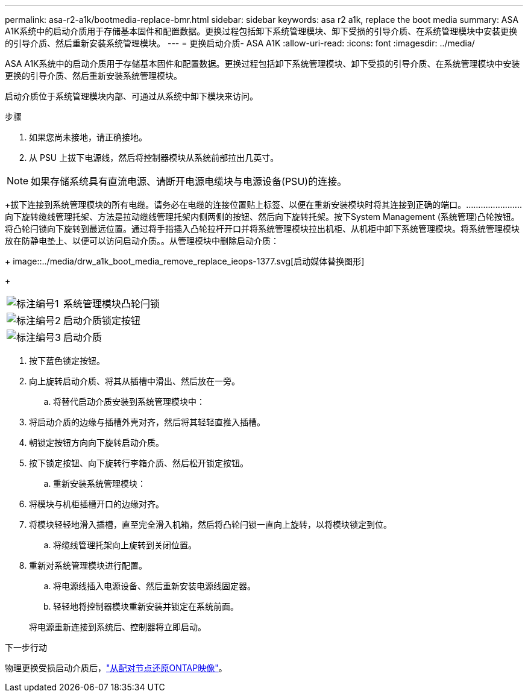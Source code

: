---
permalink: asa-r2-a1k/bootmedia-replace-bmr.html 
sidebar: sidebar 
keywords: asa r2 a1k, replace the boot media 
summary: ASA A1K系统中的启动介质用于存储基本固件和配置数据。更换过程包括卸下系统管理模块、卸下受损的引导介质、在系统管理模块中安装更换的引导介质、然后重新安装系统管理模块。 
---
= 更换启动介质- ASA A1K
:allow-uri-read: 
:icons: font
:imagesdir: ../media/


[role="lead"]
ASA A1K系统中的启动介质用于存储基本固件和配置数据。更换过程包括卸下系统管理模块、卸下受损的引导介质、在系统管理模块中安装更换的引导介质、然后重新安装系统管理模块。

启动介质位于系统管理模块内部、可通过从系统中卸下模块来访问。

.步骤
. 如果您尚未接地，请正确接地。
. 从 PSU 上拔下电源线，然后将控制器模块从系统前部拉出几英寸。



NOTE: 如果存储系统具有直流电源、请断开电源电缆块与电源设备(PSU)的连接。

+拔下连接到系统管理模块的所有电缆。请务必在电缆的连接位置贴上标签、以便在重新安装模块时将其连接到正确的端口。.......................向下旋转缆线管理托架、方法是拉动缆线管理托架内侧两侧的按钮、然后向下旋转托架。​按下System Management (系统管理)凸轮按钮。​将凸轮闩锁向下旋转到最远位置。​通过将手指插入凸轮拉杆开口并将系统管理模块拉出机柜、从机柜中卸下系统管理模块。​将系统管理模块放在防静电垫上、以便可以访问启动介质。。从管理模块中删除启动介质：

+ image::../media/drw_a1k_boot_media_remove_replace_ieops-1377.svg[启动媒体替换图形]

+

[cols="1,4"]
|===


 a| 
image::../media/icon_round_1.png[标注编号1]
 a| 
系统管理模块凸轮闩锁



 a| 
image::../media/icon_round_2.png[标注编号2]
 a| 
启动介质锁定按钮



 a| 
image::../media/icon_round_3.png[标注编号3]
 a| 
启动介质

|===
. 按下蓝色锁定按钮。
. 向上旋转启动介质、将其从插槽中滑出、然后放在一旁。
+
.. 将替代启动介质安装到系统管理模块中：


. 将启动介质的边缘与插槽外壳对齐，然后将其轻轻直推入插槽。
. 朝锁定按钮方向向下旋转启动介质。
. 按下锁定按钮、向下旋转行李箱介质、然后松开锁定按钮。
+
.. 重新安装系统管理模块：


. 将模块与机柜插槽开口的边缘对齐。
. 将模块轻轻地滑入插槽，直至完全滑入机箱，然后将凸轮闩锁一直向上旋转，以将模块锁定到位。
+
.. 将缆线管理托架向上旋转到关闭位置。


. 重新对系统管理模块进行配置。
+
.. 将电源线插入电源设备、然后重新安装电源线固定器。
.. 轻轻地将控制器模块重新安装并锁定在系统前面。


+
将电源重新连接到系统后、控制器将立即启动。



.下一步行动
物理更换受损启动介质后，link:bootmedia-recovery-image-boot-bmr.html["从配对节点还原ONTAP映像"]。
